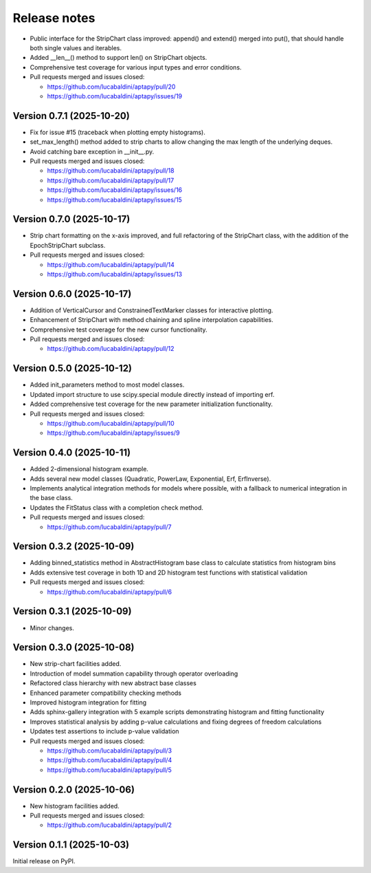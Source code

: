 .. _release_notes:

Release notes
=============

* Public interface for the StripChart class improved: append() and extend() merged
  into put(), that should handle both single values and iterables.
* Added __len__() method to support len() on StripChart objects.
* Comprehensive test coverage for various input types and error conditions.
* Pull requests merged and issues closed:

  - https://github.com/lucabaldini/aptapy/pull/20
  - https://github.com/lucabaldini/aptapy/issues/19


Version 0.7.1 (2025-10-20)
~~~~~~~~~~~~~~~~~~~~~~~~~~

* Fix for issue #15 (traceback when plotting empty histograms).
* set_max_length() method added to strip charts to allow changing the max length
  of the underlying deques.
* Avoid catching bare exception in __init__.py.
* Pull requests merged and issues closed:

  - https://github.com/lucabaldini/aptapy/pull/18
  - https://github.com/lucabaldini/aptapy/pull/17
  - https://github.com/lucabaldini/aptapy/issues/16
  - https://github.com/lucabaldini/aptapy/issues/15


Version 0.7.0 (2025-10-17)
~~~~~~~~~~~~~~~~~~~~~~~~~~

* Strip chart formatting on the x-axis improved, and full refactoring of the
  StripChart class, with the addition of the EpochStripChart subclass.
* Pull requests merged and issues closed:

  - https://github.com/lucabaldini/aptapy/pull/14
  - https://github.com/lucabaldini/aptapy/issues/13


Version 0.6.0 (2025-10-17)
~~~~~~~~~~~~~~~~~~~~~~~~~~

* Addition of VerticalCursor and ConstrainedTextMarker classes for interactive
  plotting.
* Enhancement of StripChart with method chaining and spline interpolation \
  capabilities.
* Comprehensive test coverage for the new cursor functionality.
* Pull requests merged and issues closed:

  - https://github.com/lucabaldini/aptapy/pull/12


Version 0.5.0 (2025-10-12)
~~~~~~~~~~~~~~~~~~~~~~~~~~

* Added init_parameters method to most model classes.
* Updated import structure to use scipy.special module directly instead of importing erf.
* Added comprehensive test coverage for the new parameter initialization functionality.
* Pull requests merged and issues closed:

  - https://github.com/lucabaldini/aptapy/pull/10
  - https://github.com/lucabaldini/aptapy/issues/9


Version 0.4.0 (2025-10-11)
~~~~~~~~~~~~~~~~~~~~~~~~~~

* Added 2-dimensional histogram example.
* Adds several new model classes (Quadratic, PowerLaw, Exponential, Erf, ErfInverse).
* Implements analytical integration methods for models where possible, with a fallback
  to numerical integration in the base class.
* Updates the FitStatus class with a completion check method.
* Pull requests merged and issues closed:

  - https://github.com/lucabaldini/aptapy/pull/7


Version 0.3.2 (2025-10-09)
~~~~~~~~~~~~~~~~~~~~~~~~~~

* Adding binned_statistics method in AbstractHistogram base class to calculate
  statistics from histogram bins
* Adds extensive test coverage in both 1D and 2D histogram test functions with
  statistical validation
* Pull requests merged and issues closed:

  - https://github.com/lucabaldini/aptapy/pull/6


Version 0.3.1 (2025-10-09)
~~~~~~~~~~~~~~~~~~~~~~~~~~

* Minor changes.


Version 0.3.0 (2025-10-08)
~~~~~~~~~~~~~~~~~~~~~~~~~~

* New strip-chart facilities added.
* Introduction of model summation capability through operator overloading
* Refactored class hierarchy with new abstract base classes
* Enhanced parameter compatibility checking methods
* Improved histogram integration for fitting
* Adds sphinx-gallery integration with 5 example scripts demonstrating histogram
  and fitting functionality
* Improves statistical analysis by adding p-value calculations and fixing degrees
  of freedom calculations
* Updates test assertions to include p-value validation
* Pull requests merged  and issues closed:

  - https://github.com/lucabaldini/aptapy/pull/3
  - https://github.com/lucabaldini/aptapy/pull/4
  - https://github.com/lucabaldini/aptapy/pull/5


Version 0.2.0 (2025-10-06)
~~~~~~~~~~~~~~~~~~~~~~~~~~

* New histogram facilities added.
* Pull requests merged and issues closed:

  - https://github.com/lucabaldini/aptapy/pull/2


Version 0.1.1 (2025-10-03)
~~~~~~~~~~~~~~~~~~~~~~~~~~

Initial release on PyPI.
